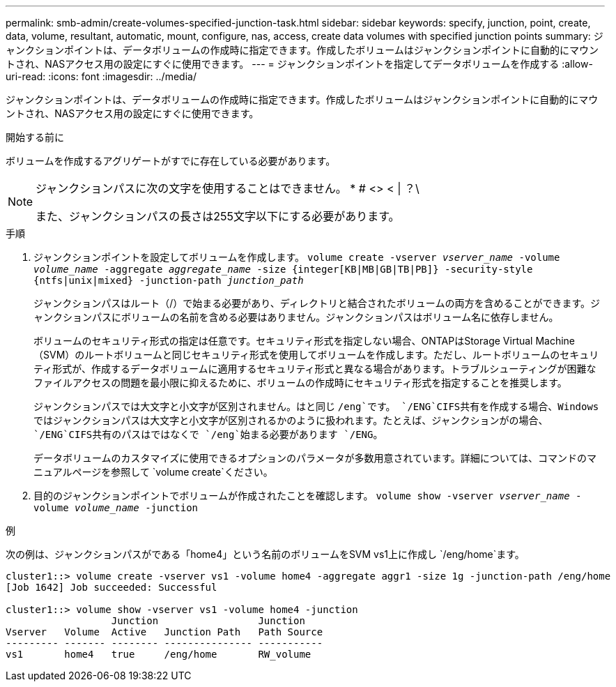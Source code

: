 ---
permalink: smb-admin/create-volumes-specified-junction-task.html 
sidebar: sidebar 
keywords: specify, junction, point, create, data, volume, resultant, automatic, mount, configure, nas, access, create data volumes with specified junction points 
summary: ジャンクションポイントは、データボリュームの作成時に指定できます。作成したボリュームはジャンクションポイントに自動的にマウントされ、NASアクセス用の設定にすぐに使用できます。 
---
= ジャンクションポイントを指定してデータボリュームを作成する
:allow-uri-read: 
:icons: font
:imagesdir: ../media/


[role="lead"]
ジャンクションポイントは、データボリュームの作成時に指定できます。作成したボリュームはジャンクションポイントに自動的にマウントされ、NASアクセス用の設定にすぐに使用できます。

.開始する前に
ボリュームを作成するアグリゲートがすでに存在している必要があります。

[NOTE]
====
ジャンクションパスに次の文字を使用することはできません。 * # <> < | ？\

また、ジャンクションパスの長さは255文字以下にする必要があります。

====
.手順
. ジャンクションポイントを設定してボリュームを作成します。 `volume create -vserver _vserver_name_ -volume _volume_name_ -aggregate _aggregate_name_ -size {integer[KB|MB|GB|TB|PB]} -security-style {ntfs|unix|mixed} -junction-path _junction_path_`
+
ジャンクションパスはルート（/）で始まる必要があり、ディレクトリと結合されたボリュームの両方を含めることができます。ジャンクションパスにボリュームの名前を含める必要はありません。ジャンクションパスはボリューム名に依存しません。

+
ボリュームのセキュリティ形式の指定は任意です。セキュリティ形式を指定しない場合、ONTAPはStorage Virtual Machine（SVM）のルートボリュームと同じセキュリティ形式を使用してボリュームを作成します。ただし、ルートボリュームのセキュリティ形式が、作成するデータボリュームに適用するセキュリティ形式と異なる場合があります。トラブルシューティングが困難なファイルアクセスの問題を最小限に抑えるために、ボリュームの作成時にセキュリティ形式を指定することを推奨します。

+
ジャンクションパスでは大文字と小文字が区別されません。はと同じ `/eng`です。 `/ENG`CIFS共有を作成する場合、Windowsではジャンクションパスは大文字と小文字が区別されるかのように扱われます。たとえば、ジャンクションがの場合、 `/ENG`CIFS共有のパスはではなくで `/eng`始まる必要があります `/ENG`。

+
データボリュームのカスタマイズに使用できるオプションのパラメータが多数用意されています。詳細については、コマンドのマニュアルページを参照して `volume create`ください。

. 目的のジャンクションポイントでボリュームが作成されたことを確認します。 `volume show -vserver _vserver_name_ -volume _volume_name_ -junction`


.例
次の例は、ジャンクションパスがである「home4」という名前のボリュームをSVM vs1上に作成し `/eng/home`ます。

[listing]
----
cluster1::> volume create -vserver vs1 -volume home4 -aggregate aggr1 -size 1g -junction-path /eng/home
[Job 1642] Job succeeded: Successful

cluster1::> volume show -vserver vs1 -volume home4 -junction
                  Junction                 Junction
Vserver   Volume  Active   Junction Path   Path Source
--------- ------- -------- --------------- -----------
vs1       home4   true     /eng/home       RW_volume
----